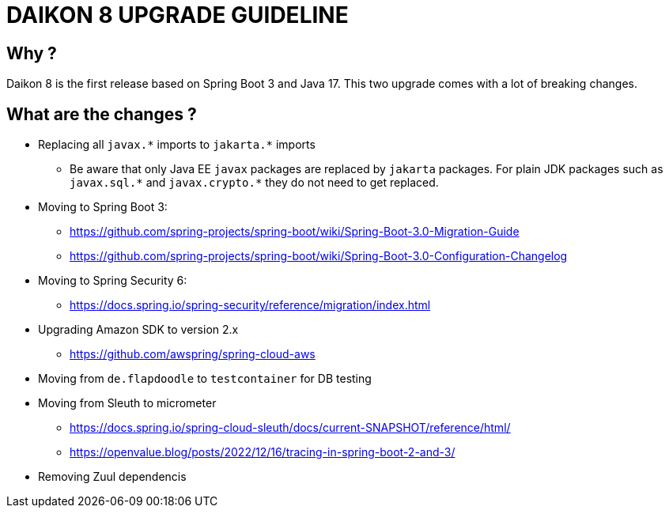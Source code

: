 = DAIKON 8 UPGRADE GUIDELINE

== Why ?

Daikon 8 is the first release based on Spring Boot 3 and Java 17. This two upgrade comes with a lot of breaking changes.

== What are the changes ?

* Replacing all `javax.\*` imports to `jakarta.*` imports
** Be aware that only Java EE `javax` packages are replaced by `jakarta` packages. For plain JDK packages such as `javax.sql.\*` and `javax.crypto.*` they do not need to get replaced.

* Moving to Spring Boot 3:
** https://github.com/spring-projects/spring-boot/wiki/Spring-Boot-3.0-Migration-Guide
** https://github.com/spring-projects/spring-boot/wiki/Spring-Boot-3.0-Configuration-Changelog

* Moving to Spring Security 6:
** https://docs.spring.io/spring-security/reference/migration/index.html

* Upgrading Amazon SDK to version 2.x
** https://github.com/awspring/spring-cloud-aws

* Moving from `de.flapdoodle` to `testcontainer` for DB testing

* Moving from Sleuth to micrometer
** https://docs.spring.io/spring-cloud-sleuth/docs/current-SNAPSHOT/reference/html/
** https://openvalue.blog/posts/2022/12/16/tracing-in-spring-boot-2-and-3/

* Removing Zuul dependencis
